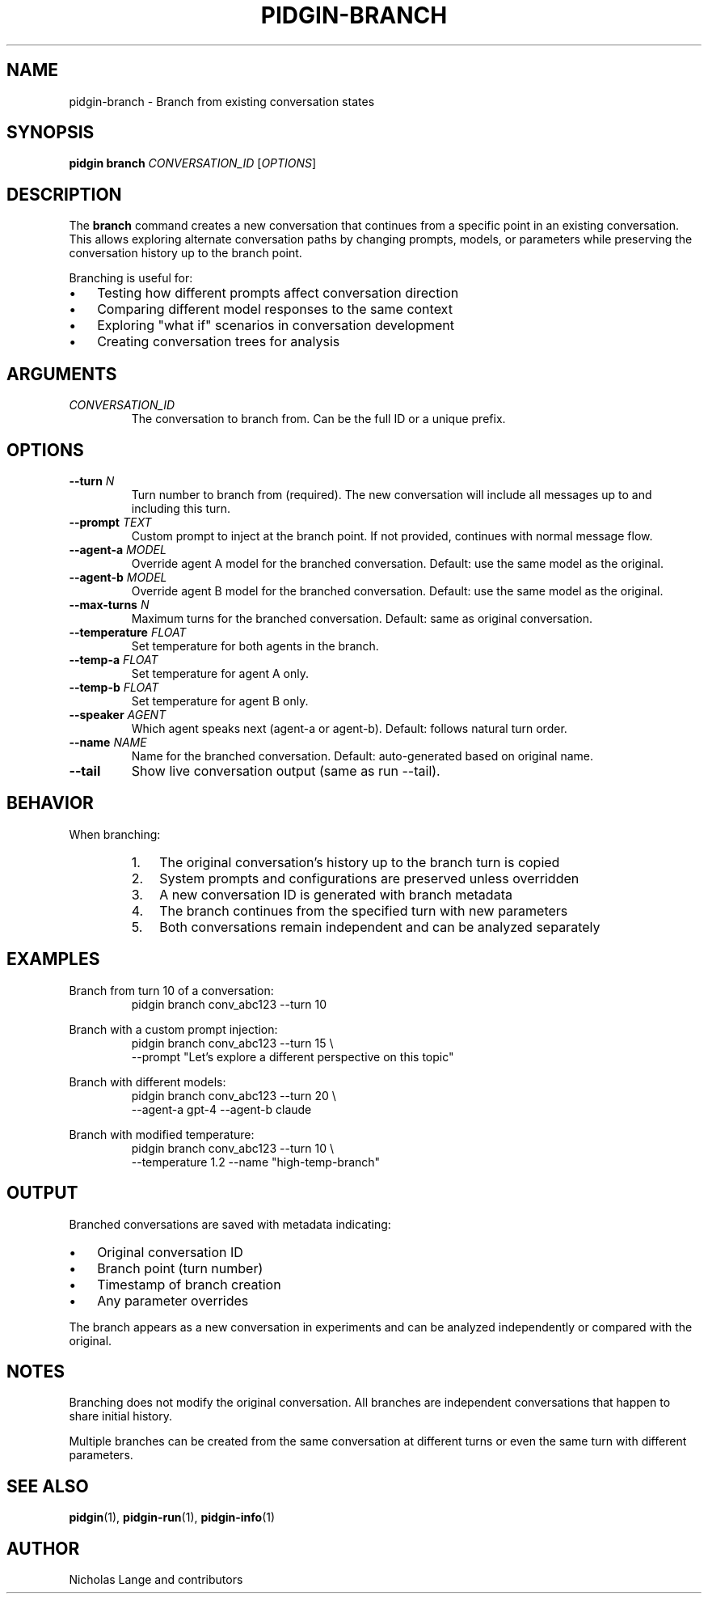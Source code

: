 .TH PIDGIN-BRANCH 1 "July 2025" "pidgin 0.1.0" "User Commands"
.SH NAME
pidgin-branch \- Branch from existing conversation states
.SH SYNOPSIS
.B pidgin branch
\fICONVERSATION_ID\fR [\fIOPTIONS\fR]
.SH DESCRIPTION
The \fBbranch\fR command creates a new conversation that continues from a
specific point in an existing conversation. This allows exploring alternate
conversation paths by changing prompts, models, or parameters while preserving
the conversation history up to the branch point.
.PP
Branching is useful for:
.IP \(bu 3
Testing how different prompts affect conversation direction
.IP \(bu 3
Comparing different model responses to the same context
.IP \(bu 3
Exploring "what if" scenarios in conversation development
.IP \(bu 3
Creating conversation trees for analysis
.SH ARGUMENTS
.TP
.I CONVERSATION_ID
The conversation to branch from. Can be the full ID or a unique prefix.
.SH OPTIONS
.TP
.BR \-\-turn " " \fIN\fR
Turn number to branch from (required).
The new conversation will include all messages up to and including this turn.
.TP
.BR \-\-prompt " " \fITEXT\fR
Custom prompt to inject at the branch point.
If not provided, continues with normal message flow.
.TP
.BR \-\-agent\-a " " \fIMODEL\fR
Override agent A model for the branched conversation.
Default: use the same model as the original.
.TP
.BR \-\-agent\-b " " \fIMODEL\fR
Override agent B model for the branched conversation.
Default: use the same model as the original.
.TP
.BR \-\-max\-turns " " \fIN\fR
Maximum turns for the branched conversation.
Default: same as original conversation.
.TP
.BR \-\-temperature " " \fIFLOAT\fR
Set temperature for both agents in the branch.
.TP
.BR \-\-temp\-a " " \fIFLOAT\fR
Set temperature for agent A only.
.TP
.BR \-\-temp\-b " " \fIFLOAT\fR
Set temperature for agent B only.
.TP
.BR \-\-speaker " " \fIAGENT\fR
Which agent speaks next (agent-a or agent-b).
Default: follows natural turn order.
.TP
.BR \-\-name " " \fINAME\fR
Name for the branched conversation.
Default: auto-generated based on original name.
.TP
.BR \-\-tail
Show live conversation output (same as run --tail).
.SH BEHAVIOR
When branching:
.RS
.IP 1. 3
The original conversation's history up to the branch turn is copied
.IP 2. 3
System prompts and configurations are preserved unless overridden
.IP 3. 3
A new conversation ID is generated with branch metadata
.IP 4. 3
The branch continues from the specified turn with new parameters
.IP 5. 3
Both conversations remain independent and can be analyzed separately
.RE
.SH EXAMPLES
.PP
Branch from turn 10 of a conversation:
.RS
.nf
pidgin branch conv_abc123 --turn 10
.fi
.RE
.PP
Branch with a custom prompt injection:
.RS
.nf
pidgin branch conv_abc123 --turn 15 \\
    --prompt "Let's explore a different perspective on this topic"
.fi
.RE
.PP
Branch with different models:
.RS
.nf
pidgin branch conv_abc123 --turn 20 \\
    --agent-a gpt-4 --agent-b claude
.fi
.RE
.PP
Branch with modified temperature:
.RS
.nf
pidgin branch conv_abc123 --turn 10 \\
    --temperature 1.2 --name "high-temp-branch"
.fi
.RE
.SH OUTPUT
Branched conversations are saved with metadata indicating:
.IP \(bu 3
Original conversation ID
.IP \(bu 3
Branch point (turn number)
.IP \(bu 3
Timestamp of branch creation
.IP \(bu 3
Any parameter overrides
.PP
The branch appears as a new conversation in experiments and can be analyzed
independently or compared with the original.
.SH NOTES
Branching does not modify the original conversation. All branches are
independent conversations that happen to share initial history.
.PP
Multiple branches can be created from the same conversation at different
turns or even the same turn with different parameters.
.SH SEE ALSO
.BR pidgin (1),
.BR pidgin-run (1),
.BR pidgin-info (1)
.SH AUTHOR
Nicholas Lange and contributors